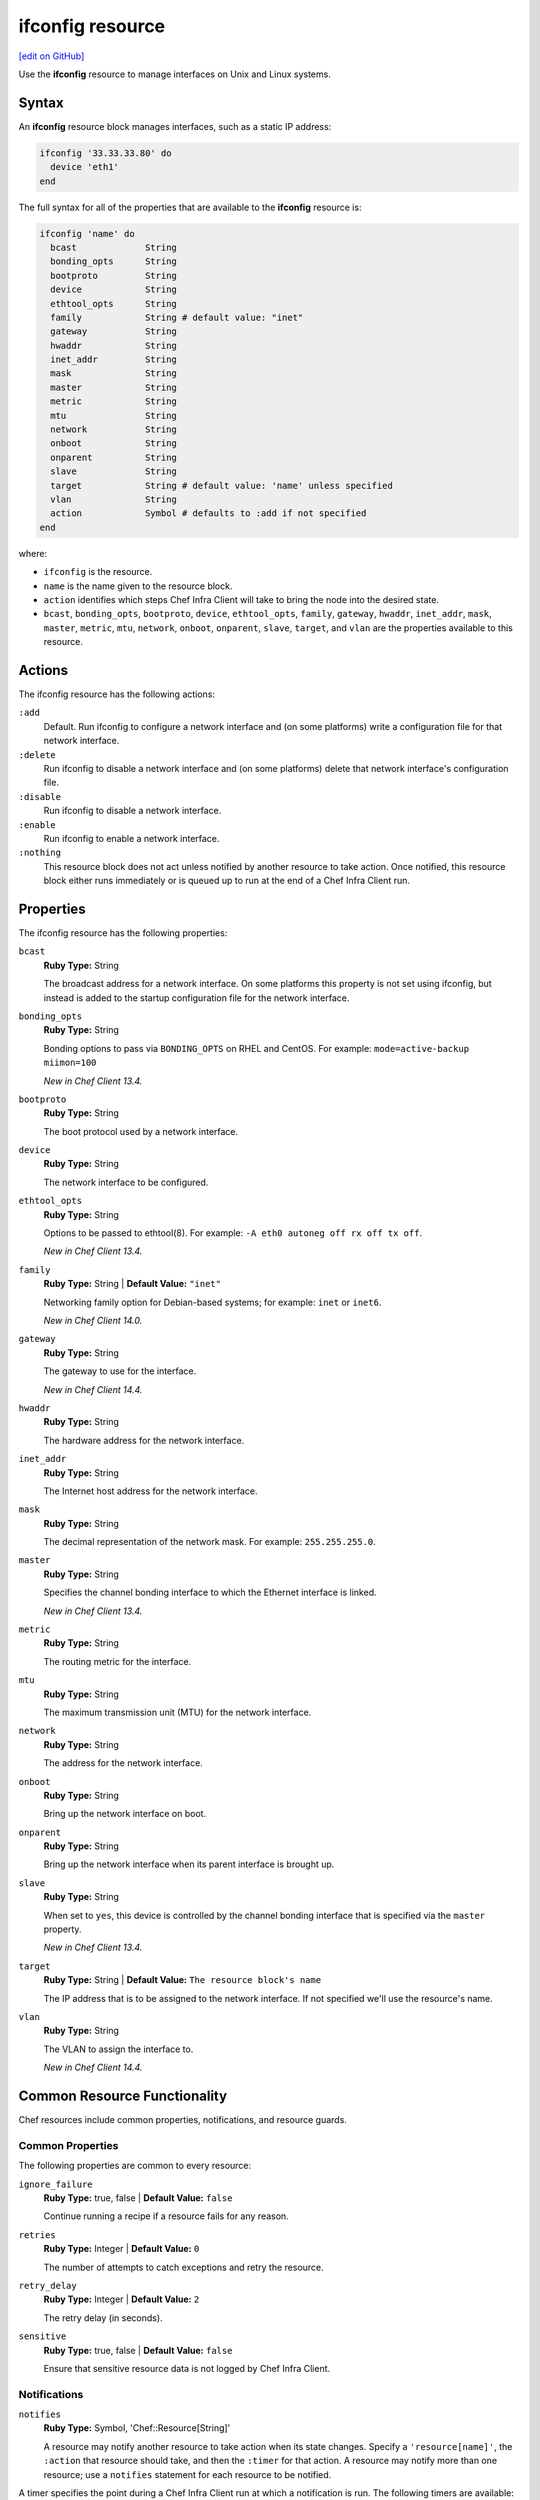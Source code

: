 =====================================================
ifconfig resource
=====================================================
`[edit on GitHub] <https://github.com/chef/chef-web-docs/blob/master/chef_master/source/resource_ifconfig.rst>`__

.. tag resource_ifconfig_summary

Use the **ifconfig** resource to manage interfaces on Unix and Linux systems.

.. end_tag

Syntax
=====================================================
An **ifconfig** resource block manages interfaces, such as a static IP address:

.. code-block:: ruby

   ifconfig '33.33.33.80' do
     device 'eth1'
   end

The full syntax for all of the properties that are available to the **ifconfig** resource is:

.. code-block:: ruby

  ifconfig 'name' do
    bcast             String
    bonding_opts      String
    bootproto         String
    device            String
    ethtool_opts      String
    family            String # default value: "inet"
    gateway           String
    hwaddr            String
    inet_addr         String
    mask              String
    master            String
    metric            String
    mtu               String
    network           String
    onboot            String
    onparent          String
    slave             String
    target            String # default value: 'name' unless specified
    vlan              String
    action            Symbol # defaults to :add if not specified
  end

where:

* ``ifconfig`` is the resource.
* ``name`` is the name given to the resource block.
* ``action`` identifies which steps Chef Infra Client will take to bring the node into the desired state.
* ``bcast``, ``bonding_opts``, ``bootproto``, ``device``, ``ethtool_opts``, ``family``, ``gateway``, ``hwaddr``, ``inet_addr``, ``mask``, ``master``, ``metric``, ``mtu``, ``network``, ``onboot``, ``onparent``, ``slave``, ``target``, and ``vlan`` are the properties available to this resource.

Actions
=====================================================

The ifconfig resource has the following actions:

``:add``
   Default. Run ifconfig to configure a network interface and (on some platforms) write a configuration file for that network interface.

``:delete``
   Run ifconfig to disable a network interface and (on some platforms) delete that network interface's configuration file.

``:disable``
   Run ifconfig to disable a network interface.

``:enable``
   Run ifconfig to enable a network interface.

``:nothing``
   .. tag resources_common_actions_nothing

   This resource block does not act unless notified by another resource to take action. Once notified, this resource block either runs immediately or is queued up to run at the end of a Chef Infra Client run.

   .. end_tag

Properties
=====================================================

The ifconfig resource has the following properties:

``bcast``
   **Ruby Type:** String

   The broadcast address for a network interface. On some platforms this property is not set using ifconfig, but instead is added to the startup configuration file for the network interface.

``bonding_opts``
   **Ruby Type:** String

   Bonding options to pass via ``BONDING_OPTS`` on RHEL and CentOS. For example: ``mode=active-backup miimon=100``

   *New in Chef Client 13.4.*

``bootproto``
   **Ruby Type:** String

   The boot protocol used by a network interface.

``device``
   **Ruby Type:** String

   The network interface to be configured.

``ethtool_opts``
   **Ruby Type:** String

   Options to be passed to ethtool(8). For example: ``-A eth0 autoneg off rx off tx off``.

   *New in Chef Client 13.4.*

``family``
   **Ruby Type:** String | **Default Value:** ``"inet"``

   Networking family option for Debian-based systems; for example: ``inet`` or ``inet6``.

   *New in Chef Client 14.0.*

``gateway``
   **Ruby Type:** String

   The gateway to use for the interface.

   *New in Chef Client 14.4.*

``hwaddr``
   **Ruby Type:** String

   The hardware address for the network interface.

``inet_addr``
   **Ruby Type:** String

   The Internet host address for the network interface.

``mask``
   **Ruby Type:** String

   The decimal representation of the network mask. For example: ``255.255.255.0``.

``master``
   **Ruby Type:** String

   Specifies the channel bonding interface to which the Ethernet interface is linked.

   *New in Chef Client 13.4.*

``metric``
   **Ruby Type:** String

   The routing metric for the interface.

``mtu``
   **Ruby Type:** String

   The maximum transmission unit (MTU) for the network interface.

``network``
   **Ruby Type:** String

   The address for the network interface.

``onboot``
   **Ruby Type:** String

   Bring up the network interface on boot.

``onparent``
   **Ruby Type:** String

   Bring up the network interface when its parent interface is brought up.

``slave``
   **Ruby Type:** String

   When set to ``yes``, this device is controlled by the channel bonding interface that is specified via the ``master`` property.

   *New in Chef Client 13.4.*

``target``
   **Ruby Type:** String | **Default Value:** ``The resource block's name``

   The IP address that is to be assigned to the network interface. If not specified we'll use the resource's name.

``vlan``
   **Ruby Type:** String

   The VLAN to assign the interface to.

   *New in Chef Client 14.4.*

Common Resource Functionality
=====================================================

Chef resources include common properties, notifications, and resource guards.

Common Properties
-----------------------------------------------------

.. tag resources_common_properties

The following properties are common to every resource:

``ignore_failure``
  **Ruby Type:** true, false | **Default Value:** ``false``

  Continue running a recipe if a resource fails for any reason.

``retries``
  **Ruby Type:** Integer | **Default Value:** ``0``

  The number of attempts to catch exceptions and retry the resource.

``retry_delay``
  **Ruby Type:** Integer | **Default Value:** ``2``

  The retry delay (in seconds).

``sensitive``
  **Ruby Type:** true, false | **Default Value:** ``false``

  Ensure that sensitive resource data is not logged by Chef Infra Client.

.. end_tag

Notifications
-----------------------------------------------------

``notifies``
  **Ruby Type:** Symbol, 'Chef::Resource[String]'

  .. tag resources_common_notification_notifies

  A resource may notify another resource to take action when its state changes. Specify a ``'resource[name]'``, the ``:action`` that resource should take, and then the ``:timer`` for that action. A resource may notify more than one resource; use a ``notifies`` statement for each resource to be notified.

  .. end_tag

.. tag resources_common_notification_timers

A timer specifies the point during a Chef Infra Client run at which a notification is run. The following timers are available:

``:before``
   Specifies that the action on a notified resource should be run before processing the resource block in which the notification is located.

``:delayed``
   Default. Specifies that a notification should be queued up, and then executed at the end of a Chef Infra Client run.

``:immediate``, ``:immediately``
   Specifies that a notification should be run immediately, per resource notified.

.. end_tag

.. tag resources_common_notification_notifies_syntax

The syntax for ``notifies`` is:

.. code-block:: ruby

  notifies :action, 'resource[name]', :timer

.. end_tag

``subscribes``
  **Ruby Type:** Symbol, 'Chef::Resource[String]'

.. tag resources_common_notification_subscribes

A resource may listen to another resource, and then take action if the state of the resource being listened to changes. Specify a ``'resource[name]'``, the ``:action`` to be taken, and then the ``:timer`` for that action.

Note that ``subscribes`` does not apply the specified action to the resource that it listens to - for example:

.. code-block:: ruby

 file '/etc/nginx/ssl/example.crt' do
   mode '0600'
   owner 'root'
 end

 service 'nginx' do
   subscribes :reload, 'file[/etc/nginx/ssl/example.crt]', :immediately
 end

In this case the ``subscribes`` property reloads the ``nginx`` service whenever its certificate file, located under ``/etc/nginx/ssl/example.crt``, is updated. ``subscribes`` does not make any changes to the certificate file itself, it merely listens for a change to the file, and executes the ``:reload`` action for its resource (in this example ``nginx``) when a change is detected.

.. end_tag

.. tag resources_common_notification_timers

A timer specifies the point during a Chef Infra Client run at which a notification is run. The following timers are available:

``:before``
   Specifies that the action on a notified resource should be run before processing the resource block in which the notification is located.

``:delayed``
   Default. Specifies that a notification should be queued up, and then executed at the end of a Chef Infra Client run.

``:immediate``, ``:immediately``
   Specifies that a notification should be run immediately, per resource notified.

.. end_tag

.. tag resources_common_notification_subscribes_syntax

The syntax for ``subscribes`` is:

.. code-block:: ruby

   subscribes :action, 'resource[name]', :timer

.. end_tag

Guards
-----------------------------------------------------

.. tag resources_common_guards

A guard property can be used to evaluate the state of a node during the execution phase of a Chef Infra Client run. Based on the results of this evaluation, a guard property is then used to tell Chef Infra Client if it should continue executing a resource. A guard property accepts either a string value or a Ruby block value:

* A string is executed as a shell command. If the command returns ``0``, the guard is applied. If the command returns any other value, then the guard property is not applied. String guards in a **powershell_script** run Windows PowerShell commands and may return ``true`` in addition to ``0``.
* A block is executed as Ruby code that must return either ``true`` or ``false``. If the block returns ``true``, the guard property is applied. If the block returns ``false``, the guard property is not applied.

A guard property is useful for ensuring that a resource is idempotent by allowing that resource to test for the desired state as it is being executed, and then if the desired state is present, for Chef Infra Client to do nothing.

.. end_tag

**Properties**

.. tag resources_common_guards_properties

The following properties can be used to define a guard that is evaluated during the execution phase of a Chef Infra Client run:

``not_if``
  Prevent a resource from executing when the condition returns ``true``.

``only_if``
  Allow a resource to execute only if the condition returns ``true``.

.. end_tag

Examples
=====================================================
The following examples demonstrate various approaches for using resources in recipes:

**Configure a network interface**

.. tag resource_ifconfig_boot_protocol

.. To specify a boot protocol:

.. code-block:: ruby

   ifconfig "33.33.33.80" do
     bootproto "dhcp"
     device "eth1"
   end

will create the following interface:

.. code-block:: none

   vagrant@default-ubuntu-1204:~$ cat /etc/network/interfaces.d/ifcfg-eth1
   iface eth1 inet dhcp

.. end_tag

**Specify a boot protocol**

.. tag resource_ifconfig_configure_network_interface

.. To configure a network interface:

.. code-block:: ruby

   ifconfig '192.186.0.1' do
     device 'eth0'
   end

.. end_tag

**Specify a static IP address**

.. tag resource_ifconfig_static_ip_address

.. To specify a static IP address:

.. code-block:: ruby

   ifconfig "33.33.33.80" do
     device "eth1"
   end

will create the following interface:

.. code-block:: none

   iface eth1 inet static
     address 33.33.33.80

.. end_tag

**Update a static IP address with a boot protocol**

.. tag resource_ifconfig_update_static_ip_with_boot_protocol

.. To update a static IP address with a boot protocol*:

.. code-block:: ruby

   ifconfig "33.33.33.80" do
     bootproto "dhcp"
     device "eth1"
   end

will update the interface from ``static`` to ``dhcp``:

.. code-block:: none

   iface eth1 inet dhcp
     address 33.33.33.80

.. end_tag

